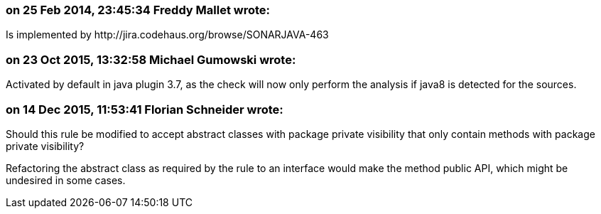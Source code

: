 === on 25 Feb 2014, 23:45:34 Freddy Mallet wrote:
Is implemented by \http://jira.codehaus.org/browse/SONARJAVA-463

=== on 23 Oct 2015, 13:32:58 Michael Gumowski wrote:
Activated by default in java plugin 3.7, as the check will now only perform the analysis if java8 is detected for the sources.

=== on 14 Dec 2015, 11:53:41 Florian Schneider wrote:
Should this rule be modified to accept abstract classes with package private visibility that only contain methods with package private visibility?


Refactoring the abstract class as required by the rule to an interface would make the method public API, which might be undesired in some cases.

